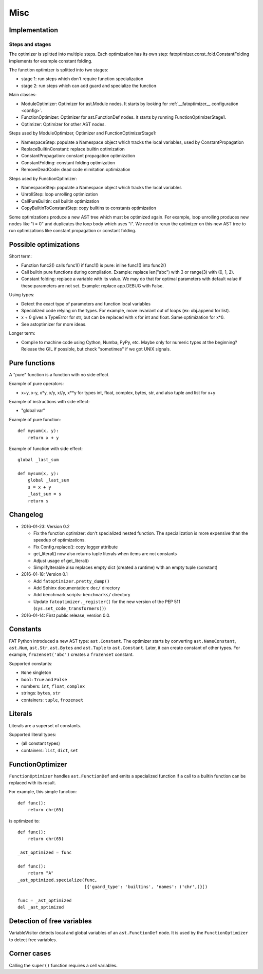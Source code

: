 ++++
Misc
++++

Implementation
==============

Steps and stages
----------------

The optimizer is splitted into multiple steps. Each optimization has its own
step: fatoptimizer.const_fold.ConstantFolding implements for example constant
folding.

The function optimizer is splitted into two stages:

* stage 1: run steps which don't require function specialization
* stage 2: run steps which can add guard and specialize the function

Main classes:

* ModuleOptimizer: Optimizer for ast.Module nodes. It starts by looking for
  :ref:`__fatoptimizer__ configuration <config>`.
* FunctionOptimizer: Optimizer for ast.FunctionDef nodes. It starts by running
  FunctionOptimizerStage1.
* Optimizer: Optimizer for other AST nodes.

Steps used by ModuleOptimizer, Optimizer and FunctionOptimizerStage1:

* NamespaceStep: populate a Namespace object which tracks the local variables,
  used by ConstantPropagation
* ReplaceBuiltinConstant: replace builtin optimization
* ConstantPropagation: constant propagation optimization
* ConstantFolding: constant folding optimization
* RemoveDeadCode: dead code elimitation optimization

Steps used by FunctionOptimizer:

* NamespaceStep: populate a Namespace object which tracks the local variables
* UnrollStep: loop unrolling optimization
* CallPureBuiltin: call builtin optimization
* CopyBuiltinToConstantStep: copy builtins to constants optimization

Some optimizations produce a new AST tree which must be optimized again. For
example, loop unrolling produces new nodes like "i = 0" and duplicates the loop
body which uses "i". We need to rerun the optimizer on this new AST tree to run
optimizations like constant propagation or constant folding.


Possible optimizations
======================

Short term:

* Function func2() calls func1() if func1() is pure: inline func1()
  into func2()
* Call builtin pure functions during compilation. Example: replace len("abc")
  with 3 or range(3) with (0, 1, 2).
* Constant folding: replace a variable with its value. We may do that for
  optimal parameters with default value if these parameters are not set.
  Example: replace app.DEBUG with False.

Using types:

* Detect the exact type of parameters and function local variables
* Specialized code relying on the types. For example, move invariant out of
  loops (ex: obj.append for list).
* x + 0 gives a TypeError for str, but can be replaced with x for int and
  float. Same optimization for x*0.
* See astoptimizer for more ideas.

Longer term:

* Compile to machine code using Cython, Numba, PyPy, etc. Maybe only for
  numeric types at the beginning? Release the GIL if possible, but check
  "sometimes" if we got UNIX signals.


Pure functions
==============

A "pure" function is a function with no side effect.

Example of pure operators:

* x+y, x-y, x*y, x/y, x//y, x**y for types int, float, complex, bytes, str,
  and also tuple and list for x+y

Example of instructions with side effect:

* "global var"

Example of pure function::

    def mysum(x, y):
        return x + y

Example of function with side effect::

    global _last_sum

    def mysum(x, y):
        global _last_sum
        s = x + y
        _last_sum = s
        return s


Changelog
=========

* 2016-01-23: Version 0.2

  * Fix the function optimizer: don't specialized nested function. The
    specialization is more expensive than the speedup of optimizations.
  * Fix Config.replace(): copy logger attribute
  * get_literal() now also returns tuple literals when items are not constants
  * Adjust usage of get_literal()
  * SimplifyIterable also replaces empty dict (created a runtime) with an empty
    tuple (constant)

* 2016-01-18: Version 0.1

  * Add ``fatoptimizer.pretty_dump()``
  * Add Sphinx documentation: ``doc/`` directory
  * Add benchmark scripts: ``benchmarks/`` directory
  * Update ``fatoptimizer._register()`` for the new version of the PEP 511
    (``sys.set_code_transformers()``)

* 2016-01-14: First public release, version 0.0.


Constants
=========

FAT Python introduced a new AST type: ``ast.Constant``. The optimizer starts by
converting ``ast.NameConstant``, ``ast.Num``, ``ast.Str``, ``ast.Bytes`` and
``ast.Tuple`` to ``ast.Constant``. Later, it can create constant of other
types. For example, ``frozenset('abc')`` creates a ``frozenset`` constant.

Supported constants:

* ``None`` singleton
* ``bool``: ``True`` and ``False``
* numbers: ``int``, ``float``, ``complex``
* strings: ``bytes``, ``str``
* containers:  ``tuple``, ``frozenset``


Literals
========

Literals are a superset of constants.

Supported literal types:

* (all constant types)
* containers: ``list``, ``dict``, ``set``


FunctionOptimizer
=================

``FunctionOptimizer`` handles ``ast.FunctionDef`` and emits a specialized
function if a call to a builtin function can be replaced with its result.

For example, this simple function::

    def func():
        return chr(65)

is optimized to::

    def func():
        return chr(65)

    _ast_optimized = func

    def func():
        return "A"
    _ast_optimized.specialize(func,
                              [{'guard_type': 'builtins', 'names': ('chr',)}])

    func = _ast_optimized
    del _ast_optimized


Detection of free variables
===========================

VariableVisitor detects local and global variables of an ``ast.FunctionDef``
node. It is used by the ``FunctionOptimizer`` to detect free variables.


Corner cases
============

Calling the ``super()`` function requires a cell variables.
